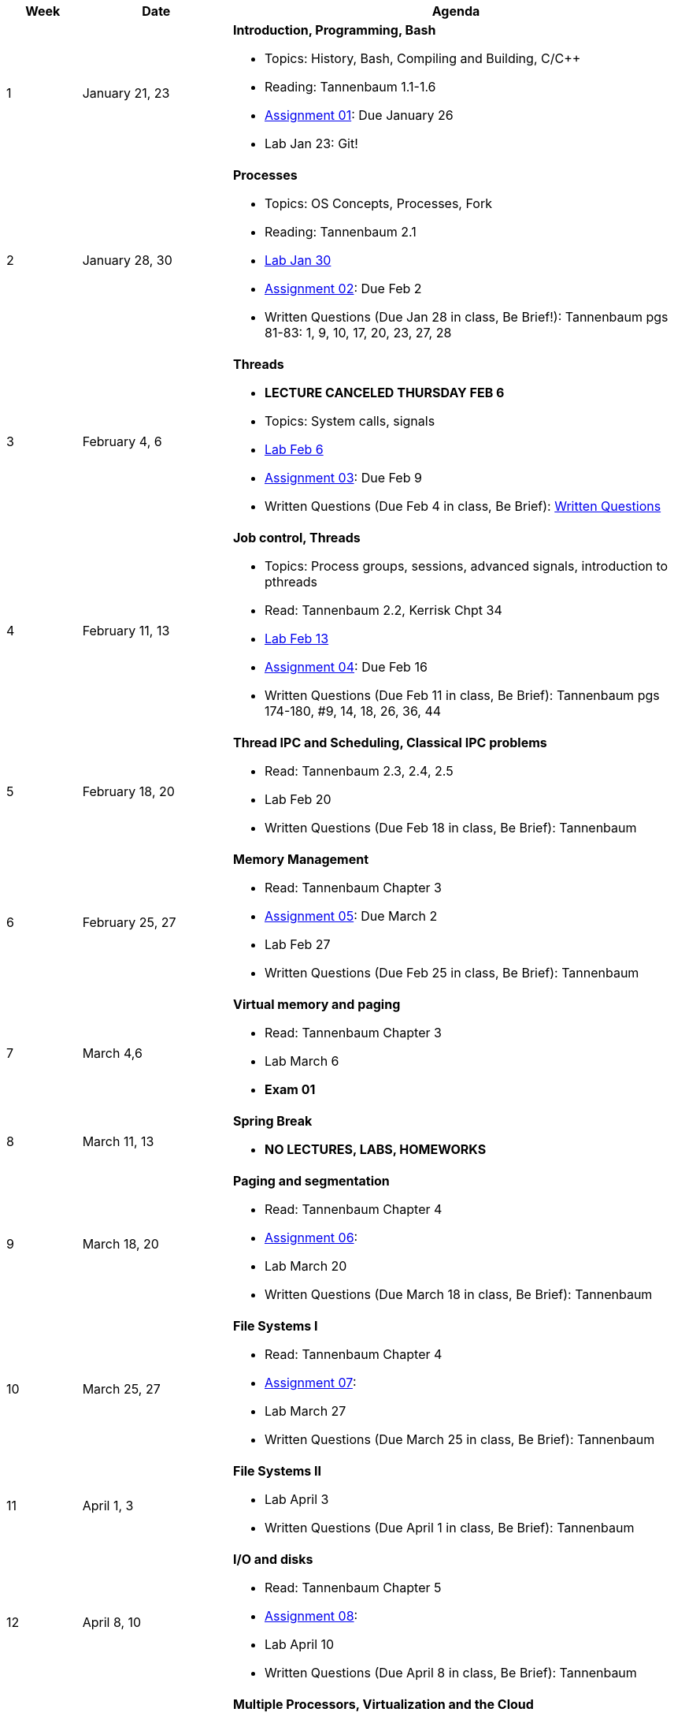 [cols="1,2,6a", options="header"]
|===
| Week 
| Date 
| Agenda

//-----------------------------
| 1
| January 21, 23 anchor:week01[]
| *Introduction, Programming, Bash* 

* Topics: History, Bash, Compiling and Building, C/C++ 
* Reading: Tannenbaum 1.1-1.6
* link:assts/asst01.html[Assignment 01]: Due January 26
* Lab Jan 23: Git!

//-----------------------------
| 2 
| January 28, 30 anchor:week02[]
| *Processes* 

* Topics: OS Concepts, Processes, Fork
* Reading: Tannenbaum 2.1
* link:labs/lab01.html[Lab Jan 30]
* link:assts/asst02.html[Assignment 02]: Due Feb 2
* Written Questions (Due Jan 28 in class, Be Brief!): Tannenbaum pgs 81-83: 1, 9, 10, 17, 20, 23, 27, 28

//-----------------------------
|3
|February 4, 6 anchor:week03[]
|*Threads* 

* **LECTURE CANCELED THURSDAY FEB 6**
* Topics: System calls, signals 
* link:labs/lab02.html[Lab Feb 6]
* link:assts/asst03.html[Assignment 03]: Due Feb 9
* Written Questions (Due Feb 4 in class, Be Brief): link:questions-week03.txt[Written Questions]

//-----------------------------
|4
|February 11, 13 anchor:week04[]
|*Job control, Threads*

* Topics: Process groups, sessions, advanced signals, introduction to pthreads 
* Read: Tannenbaum 2.2, Kerrisk Chpt 34
* link:labs/lab03.html[Lab Feb 13]
* link:assts/asst04.html[Assignment 04]: Due Feb 16
* Written Questions (Due Feb 11 in class, Be Brief): Tannenbaum pgs 174-180, #9, 14, 18, 26, 36, 44

//-----------------------------
|5
|February 18, 20 anchor:week05[]
|*Thread IPC and Scheduling, Classical IPC problems* 

* Read: Tannenbaum 2.3, 2.4, 2.5
* Lab Feb 20 
* Written Questions (Due Feb 18 in class, Be Brief): Tannenbaum 

//-----------------------------
|6
|February 25, 27 anchor:week06[]
|*Memory Management* 

* Read: Tannenbaum Chapter 3 
* link:assts/asst05.html[Assignment 05]: Due March 2
* Lab Feb 27 
* Written Questions (Due Feb 25 in class, Be Brief): Tannenbaum 

//-----------------------------
|7
|March 4,6 anchor:week07[]
|*Virtual memory and paging* 

* Read: Tannenbaum Chapter 3
* Lab March 6
* **Exam 01**

//-----------------------------
|8
|March 11, 13 anchor:week08[]
|*Spring Break*

* *NO LECTURES, LABS, HOMEWORKS*

//-----------------------------
|9
|March 18, 20 anchor:week09[]
|*Paging and segmentation* 

* Read: Tannenbaum Chapter 4
* link:assts/asst05.html[Assignment 06]: 
* Lab March 20
* Written Questions (Due March 18 in class, Be Brief): Tannenbaum 

//-----------------------------
|10
|March 25, 27 anchor:week10[]
|*File Systems I* 

* Read: Tannenbaum Chapter 4
* link:assts/asst06.html[Assignment 07]: 
* Lab March 27
* Written Questions (Due March 25 in class, Be Brief): Tannenbaum 

//-----------------------------
|11
|April 1, 3 anchor:week11[]
|*File Systems II* 

* Lab April 3
* Written Questions (Due April 1 in class, Be Brief): Tannenbaum 

//-----------------------------
|12
|April 8, 10 anchor:week12[]
|*I/O and disks* 

* Read: Tannenbaum Chapter 5 
* link:assts/asst07.html[Assignment 08]: 
* Lab April 10
* Written Questions (Due April 8 in class, Be Brief): Tannenbaum 

//-----------------------------
|13
|April 15, 17 anchor:week13[]
|*Multiple Processors, Virtualization and the Cloud* 

* Read: Tannenbaum Chapter 7 and 8 
* Lab April 17
* Written Questions (Due April 15 in class, Be Brief): Tannenbaum 

//-----------------------------
|14
|April 22, 24 anchor:week14[]
|*Security and Protection* 

* Read: Tannenbaum Chapter 9 and 10 
* Lab April 24
* Written Questions (Due April 22 in class, Be Brief): Tannenbaum 

//-----------------------------
|15
|April 29, May 1 anchor:week15[]
|*Review* 

* Exam 02
* Lab May 1

|===


